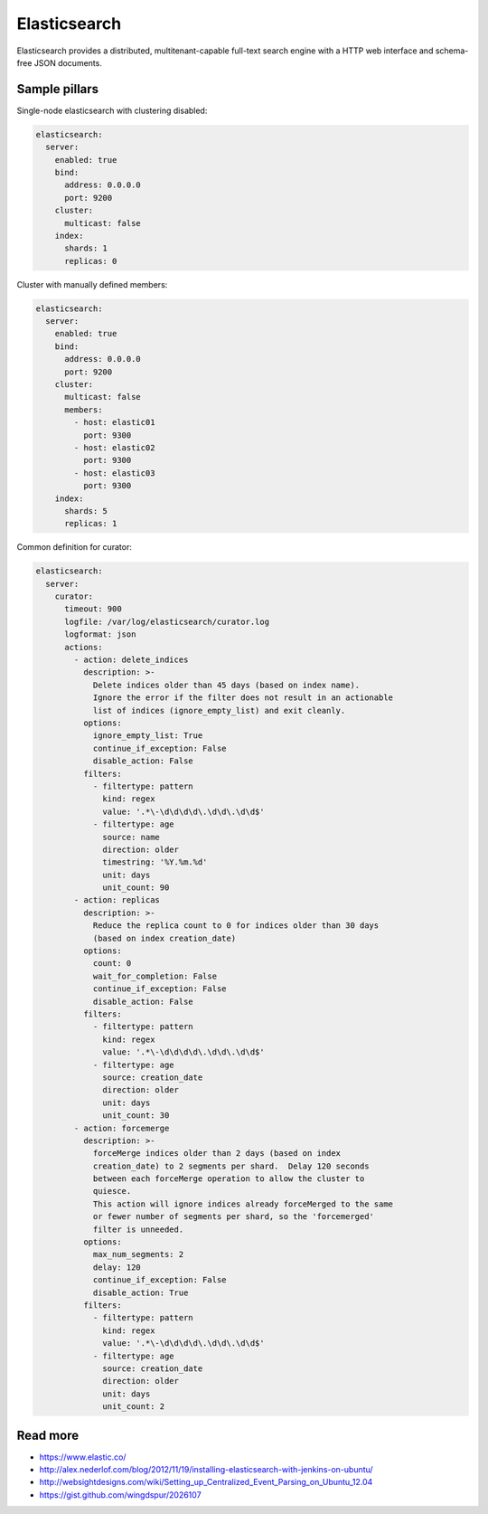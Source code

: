 
=============
Elasticsearch
=============

Elasticsearch provides a distributed, multitenant-capable full-text search engine with a HTTP web interface and schema-free JSON documents.

Sample pillars
==============

Single-node elasticsearch with clustering disabled:

.. code-block:: yaml

    elasticsearch:
      server:
        enabled: true
        bind:
          address: 0.0.0.0
          port: 9200
        cluster:
          multicast: false
        index:
          shards: 1
          replicas: 0

Cluster with manually defined members:

.. code-block:: yaml

    elasticsearch:
      server:
        enabled: true
        bind:
          address: 0.0.0.0
          port: 9200
        cluster:
          multicast: false
          members:
            - host: elastic01
              port: 9300
            - host: elastic02
              port: 9300
            - host: elastic03
              port: 9300
        index:
          shards: 5
          replicas: 1

Common definition for curator:

.. code-block:: yaml

    elasticsearch:
      server:
        curator:
          timeout: 900
          logfile: /var/log/elasticsearch/curator.log
          logformat: json
          actions:
            - action: delete_indices
              description: >-
                Delete indices older than 45 days (based on index name).
                Ignore the error if the filter does not result in an actionable
                list of indices (ignore_empty_list) and exit cleanly.
              options:
                ignore_empty_list: True
                continue_if_exception: False
                disable_action: False
              filters:
                - filtertype: pattern
                  kind: regex
                  value: '.*\-\d\d\d\d\.\d\d\.\d\d$'
                - filtertype: age
                  source: name
                  direction: older
                  timestring: '%Y.%m.%d'
                  unit: days
                  unit_count: 90
            - action: replicas
              description: >-
                Reduce the replica count to 0 for indices older than 30 days
                (based on index creation_date)
              options:
                count: 0
                wait_for_completion: False
                continue_if_exception: False
                disable_action: False
              filters:
                - filtertype: pattern
                  kind: regex
                  value: '.*\-\d\d\d\d\.\d\d\.\d\d$'
                - filtertype: age
                  source: creation_date
                  direction: older
                  unit: days
                  unit_count: 30
            - action: forcemerge
              description: >-
                forceMerge indices older than 2 days (based on index
                creation_date) to 2 segments per shard.  Delay 120 seconds
                between each forceMerge operation to allow the cluster to
                quiesce.
                This action will ignore indices already forceMerged to the same
                or fewer number of segments per shard, so the 'forcemerged'
                filter is unneeded.
              options:
                max_num_segments: 2
                delay: 120
                continue_if_exception: False
                disable_action: True
              filters:
                - filtertype: pattern
                  kind: regex
                  value: '.*\-\d\d\d\d\.\d\d\.\d\d$'
                - filtertype: age
                  source: creation_date
                  direction: older
                  unit: days
                  unit_count: 2

Read more
=========


* https://www.elastic.co/
* http://alex.nederlof.com/blog/2012/11/19/installing-elasticsearch-with-jenkins-on-ubuntu/
* http://websightdesigns.com/wiki/Setting_up_Centralized_Event_Parsing_on_Ubuntu_12.04
* https://gist.github.com/wingdspur/2026107
